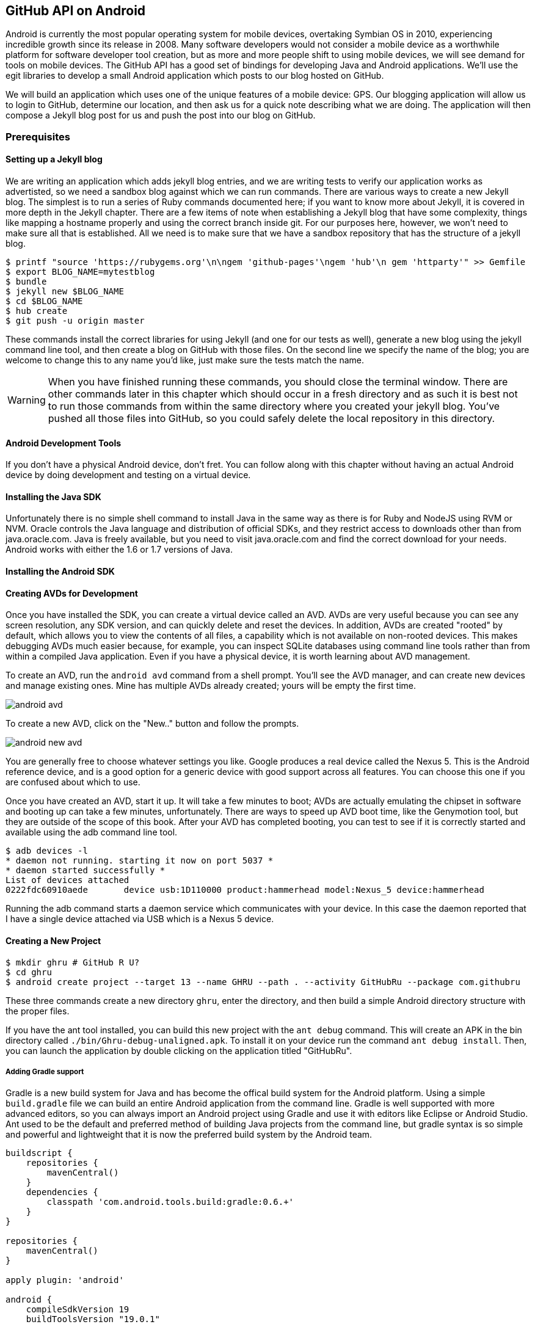== GitHub API on Android

Android is currently the most popular operating system for mobile
devices, overtaking Symbian OS in 2010, experiencing incredible growth
since its release in 2008. Many software developers would not consider
a mobile device as a worthwhile platform for software developer tool
creation, but as more and more people shift to using mobile devices,
we will see demand for tools on mobile devices. The GitHub API has a
good set of bindings for developing Java and Android applications.
We'll use the egit libraries to develop a small Android application
which posts to our blog hosted on GitHub.

We will build an application which uses one of the unique features of a
mobile device: GPS. Our blogging application will allow us to login to
GitHub, determine our location, and then ask us for a quick note
describing what we are doing. The application will then compose a
Jekyll blog post for us and push the post into our blog on GitHub.

=== Prerequisites

==== Setting up a Jekyll blog

We are writing an application which adds jekyll blog entries, and we
are writing tests to verify our application works as advertisted, so
we need a sandbox blog against which we can run commands. There are
various ways to create a new Jekyll blog. The simplest is to run a
series of Ruby commands documented here; if you want to know more
about Jekyll, it is covered in more depth in the Jekyll chapter.
There are a few items of note when establishing a Jekyll blog that
have some complexity, things like mapping a hostname properly and using the
correct branch inside git. For our purposes here, however, we won't need
to make sure all that is established. All we need is to make sure that
we have a sandbox repository that has the structure of a jekyll blog.

[source,bash]
-----
$ printf "source 'https://rubygems.org'\n\ngem 'github-pages'\ngem 'hub'\n gem 'httparty'" >> Gemfile
$ export BLOG_NAME=mytestblog
$ bundle
$ jekyll new $BLOG_NAME
$ cd $BLOG_NAME
$ hub create
$ git push -u origin master
-----

These commands install the correct libraries for using Jekyll (and one
for our tests as well), generate a new blog using the jekyll command
line tool, and then create a blog on GitHub with those files. On the
second line we specify the name of the blog; you are welcome to change
this to any name you'd like, just make sure the tests match the name.

[WARNING]
When you have finished running these commands, you should close the
terminal window. There are other commands later in this chapter which
should occur in a fresh directory and as such it is best not to run
those commands from within the same directory where you created your
jekyll blog. You've pushed all those files into GitHub, so you could
safely delete the local repository in this directory.

==== Android Development Tools

If you don't have a physical Android device, don't fret. You can follow
along with this chapter without having an actual Android device by doing
development and testing on a virtual device. 

==== Installing the Java SDK

Unfortunately there is no simple shell command to install Java in the
same way as there is for Ruby and NodeJS using RVM or NVM. 
Oracle controls the Java language and distribution of official SDKs,
and they restrict access to downloads other than from java.oracle.com.
Java is freely available, but you need to visit java.oracle.com and
find the correct download for your needs. Android works with either
the 1.6 or 1.7 versions of Java.

==== Installing the Android SDK

==== Creating AVDs for Development

Once you have installed the SDK, you can create a virtual device
called an AVD. AVDs are very useful because you can see any screen
resolution, any SDK version, and can quickly delete and reset the
devices. In addition, AVDs are created "rooted" by default, which
allows you to view the contents of all files, a capability which is
not available on non-rooted devices. This makes debugging AVDs much
easier because, for example, you can inspect SQLite databases using
command line tools rather than from within a compiled Java
application. Even if you have a physical device, it is worth learning
about AVD management. 

To create an AVD, run the `android avd` command from a shell prompt.
You'll see the AVD manager, and can create new devices and manage
existing ones. Mine has multiple AVDs already created; yours will be
empty the first time.

image::images/android-avd.png[]

To create a new AVD, click on the "New.." button and follow the
prompts.

image::images/android-new-avd.png[]

You are generally free to choose whatever settings you like. Google
produces a real device called the Nexus 5. This is the Android
reference device, and is a good option for a generic device with good
support across all features. You can choose this one if you are
confused about which to use. 

Once you have created an AVD, start it up. It will take a few minutes
to boot; AVDs are actually emulating the chipset in software and
booting up can take a few minutes, unfortunately. There are ways to
speed up AVD boot time, like the Genymotion tool, but they are outside
of the scope of this book. After your AVD has completed booting, you
can test to see if it is correctly started and available using the adb
command line tool.

[source,bash]
$ adb devices -l
* daemon not running. starting it now on port 5037 *
* daemon started successfully *
List of devices attached 
0222fdc60910aede       device usb:1D110000 product:hammerhead model:Nexus_5 device:hammerhead

Running the adb command starts a daemon service which communicates
with your device. In this case the daemon reported that I have a
single device attached via USB which is a Nexus 5 device.

==== Creating a New Project

[source,bash]
$ mkdir ghru # GitHub R U?
$ cd ghru
$ android create project --target 13 --name GHRU --path . --activity GitHubRu --package com.githubru

These three commands create a new directory `ghru`, enter the
directory, and then build a simple Android directory structure with
the proper files.

If you have the ant tool installed, you can build this new project
with the `ant debug` command. This will create an APK in the bin
directory called `./bin/Ghru-debug-unaligned.apk`. To install it on
your device run the command `ant debug install`. Then, you can launch
the application by double clicking on the application titled
"GitHubRu".

===== Adding Gradle support

Gradle is a new build system for Java and has become the offical build
system for the Android platform.
Using a simple `build.gradle` file we can build an entire Android
application from the command line. Gradle is well supported with more
advanced editors, so you can always import an Android project using
Gradle and use it with editors like Eclipse or Android Studio. Ant
used to be the default and preferred method of building Java projects
from the command line, but gradle syntax is so simple and powerful and
lightweight that it is now the preferred build system by the Android team.

[source,groovy]
-----
buildscript {
    repositories {
        mavenCentral()
    }
    dependencies {
        classpath 'com.android.tools.build:gradle:0.6.+'
    }
}

repositories {
    mavenCentral()
}

apply plugin: 'android'

android {
    compileSdkVersion 19
    buildToolsVersion "19.0.1"

    sourceSets { // <1>
      main {
        manifest.srcFile 'AndroidManifest.xml'
        java.srcDirs = ['src']
        resources.srcDirs = ['src']
        res.srcDirs = ['res']
        assets.srcDirs = ['assets']
      }
    }

}

dependencies {
  compile 'org.eclipse.mylyn.github:org.eclipse.egit.github.core:2.1.5' // <2>
}



-----

Gradle build files use some standard boilerplate which you can ignore
here, but there are two items which are worth noting.

<1> Gradle was not designed for Android; it started as a generic java
build tool. We need to specify where the files to compile reside for an android
project using the `sourceSets` variable.
<2> We can install the egit library, our interface to the GitHub API
from within Java, using this simple declaration. Gradle will download
the proper JAR files from the Maven repository and build them into our
application using this dependency declaration.


===== Installing Gradle

To use gradle, you need to install it. It does not come packaged with
the Java SDK nor with the Android SDK. There are various ways to
install gradle: either using a built in package manager, or
downloading from the website gradle.org. Gradle is in constant flux as
new versions are released, and I found the easiest way for me to
install it was to download into a directory called "bin" and unzip the
files there. Then, I could specify exactly the version needed, and try
to complete a build. For example, for this project, I found gradle 1.8
worked best and my command was `~/bin/gradle-1.8/bin/gradle
assembleRelease`. 

===== Default Android Main

When we use the above commands to create a new android application, it
creates a sample entry point which is the starting point of our
Android application. 

[source,java]
-----
package com.githubru;

import android.app.Activity;
import android.os.Bundle;

public class MainActivity extends Activity
{
    /** Called when the activity is first created. */
    @Override
    public void onCreate(Bundle savedInstanceState)
    {
        super.onCreate(savedInstanceState);
        setContentView(R.layout.main);
    }
}

-----

When the application is launched, the
Android OS will launch this activity and then call the `onCreate`
method for us. Inside this method, our application calls our parent's
implementation of `onCreate`, and then inflates the layout for our
application. This layout corresponds to an automatically generated XML
file which resides in our layouts directory called `main.xml`. 

[source,java]
-----
<?xml version="1.0" encoding="utf-8"?>
<LinearLayout xmlns:android="http://schemas.android.com/apk/res/android"
    android:orientation="vertical"
    android:layout_width="fill_parent"
    android:layout_height="fill_parent"
    >
<TextView
    android:layout_width="fill_parent"
    android:layout_height="wrap_content"
    android:text="Hello World, MainActivity"
    />
</LinearLayout>


-----

You may have complicated feelings about XML files (I know I do), but
the Android layout XML files are a straightforward way to design
layouts declaratively, and many GUI tools provide sophisticated
ways to manage them. We'll manage ours by hand as they are exceedingly
simple.

==== Preparing our application for Calabash testing

Calabash requires the *internet* permission added to your
AndroidManifest.xml file. Calabash is actually a set of technologies
combined together to permit testing. One of these pieces is a wrapper around
your application (built on Robotium) that communicates with
Ruby over HTTP calls, and as such, your application must permit
network communication. To enable this, edit the `AndroidManifest.xml`
file to have the internet permission (look for the line labled
*uses-permission*): 

[source,yaml]
-----
<?xml version="1.0" encoding="utf-8"?>
<manifest xmlns:android="http://schemas.android.com/apk/res/android"
      package="com.whereimat"
      android:versionCode="1"
      android:versionName="1.0">
    <application android:label="@string/app_name"
                 android:icon="@drawable/ic_launcher">
      <uses-permission android:name="android.permission.INTERNET" />
        <activity android:name=".MainActivity"
                  android:label="@string/app_name">
            <intent-filter>
                <action android:name="android.intent.action.MAIN" />
                <category android:name="android.intent.category.LAUNCHER" />
            </intent-filter>
        </activity>
    </application>
</manifest>

-----

==== Writing tests

Practicing test driven development (following the path of our
friends at GitHub), we write tests for our application before
writing the code. There are many options for writing
tests on Java and Android. JUnit is a popular testing tool which
permits writing unit tests. Robotium is another testing tool which
focuses on a different aspect of testing, user interface tests. We'll
use a wrapper around Robotium called Calabash for Android which allows
us to write in a high level domain specific language. I find that
writing Calabash tests is a simpler way to write tests using APIs
because Calabash tests interact with the entire application, rather
than only the internals like unit testing. With unit testing you can
be required to mock out network interactions, and as such, often miss
subtle changes in APIs. Calabash also uses a simple DSL which is not
compiled, so refactoring and changing tests is a simple matter. And,
Calabash has a console mode which allows you to interactively refine
your tests. Calabash makes testing easy; your code can be complicated,
but tests should not be an onerous task. Calabash test scripts do
require more overhead and take longer to run because they are
instantiating and running a new app for each test (unlike unit tests
which can isolate a test to a small piece of code), but you can
mitigate the impact of this on your development flow by using
continuous integration tools or using a service like AppThwack.com to
run tests in the cloud.

Calabash runs using ruby. You already have ruby installed, so to
install calabash, run these commands:

[source,bash]
$ printf "source 'https://rubygems.org'\n\ngem 'calabash-android'" >> Gemfile
$ bundle install
$ calabash-android gen

Your `Gemfile` should now look like this:

[source,java]
-----
source 'https://rubygems.org'

gem 'calabash-android'
-----

We've now installed calabash and created the folder structure to hold
our tests along with some helper scripts. The `calabash-android gen`
command will write out a default calabash feature file. This is
boilerplate which we should change, so make the file named
`features/my_first.feature` look like this: 

[source,yaml]
-----
Feature: Login and post

  Scenario: As a valid user I can log into my app and post to my blog
    When I enter the username
    And I enter the password
    Then I press button number 1
    Then I wait up to 10 seconds to see "Logged into GitHub"
    Then I enter my current mood status
    Then I press button number 1
    Then I wait up to 10 seconds to see "Successful jekyll post"
    And I have a new jekyll post with my mood status

-----

You may not know how this works or what it does behind the scenes, but
the nice thing about Calabash scripts are that they are very readable
by humans without knowing any of those details. This test enters
credentials into the application, presses the first button, then waits
to make sure a login message is displayed, then enters in some text
into a field and presses another button and then expects to see the
text "Successful jekyll post". The last line is actually an
expectation that we will have created a post inside our GitHub
repository, so this line represents a verification happening outside
of our Android application.

When using calabash, you need to understand two types of files: "feature"
files and "step" files. Feature files define human readable actions
comprising a test. Step files define the code, written in Ruby, behind
these actions. Step files are entirely optional as there are many default steps
defined inside of Calabash that suit many app actions. You can find a
full list of default "canned" calabash steps here:
https://github.com/calabash/calabash-android/blob/master/ruby-gem/lib/calabash-android/canned_steps.md
Though you are not required to write steps and can often avoid writing ruby
code entirely when writing calabash tests for Android applications,
steps files are very useful when you want to refactor a long
set of actions into a smaller piece and reuse it, or when you need to
do something in Ruby that is not possible in a meta DSL (domain
specific language) like Calabash. For example, in this case we will be
using username and passwords retrieved from our environment rather
than storing them inside our source files. Keeping passwords inside
our source repositories is never a good idea.

Gradle and the Gradle Android plugin establish several useful "tasks" for you,
one of which is `assembleRelease`. That task builds a release version of your
application for you. We need to then resign the APK (the Android
application package format), and then we specify the `run` subtask
with a path to the APK to run our tests. 

[source,bash]
-----
$ gradle assembleDebug
$ bundle exec calabash-android resign build/apk/ghru-release-unsigned.apk 
$ bundle exec calabash-android run build/apk/ghru-release-unsigned.apk 
-----

We have not yet built the code to make these tests pass, and in addition,
we have not yet implemented the step definitions for our feature
tests. So, we see calabash provide us with boilerplate code which we
will copy into our step definition files to complete the test suite.

image::images/android-calabash-failures.png[]

[WARNING]
You can run calabash using just the abbreviated `calabash-android` command instead of `bundle
exec calabash-android`. But, there are good reasons to use the full
command. Adding bundle exec means that you are running your commands
within the bundler context, loading the gems which you specified in
the Gemfile. If you don't use this prefix, things might work, or they
might not. At the time of this writing, there was a bug with the
newest version of Calabash for Android (0.4.21). To rectify this, we
specify 0.4.20 in our Gemfile. If we run without `bundle exec` then we
will not load the correct version of the calabash gems if another
newer version of calabash was previously installed (as it was in my
case). You'll see this if you run `calabash-android version` even once
you've bundled with an older version.

Copy and paste the output from our initial run into the file
`features/step_definitions/calabash_steps.rb`. This is our starting
point, with pending indicated for the places we will be adding our
code. Once the boilerplate is pasted in, modify it to actually enter
text into several Android text widgets. These ruby commands for
calabash are available in the Ruby API document:
https://github.com/calabash/calabash-android/blob/master/documentation/ruby_api.md

As you can see from the following code, step definitions are sometimes
just regular expression matches of the features, but can also include
vanilla ruby code. At the top of the file we store some variables for
usage later in the tests. Specifically, we will store a status message
as a random choice from a moods array, and then later verify that we
successfully posted that status message into GitHub by reusing that variable.
The `set_title_and_mood` method establishes the correct filename
format for a Jekyll blog post (we'll do this same formatting in our
Java code later). Then we write a method which uses the Calabash Ruby
API to verify a UI element exists by the ID (these are the IDs created
inside our XML layout files), and if so, sets the field to the text
provided. After this our steps are very basic and uniform except for
the last item. Our last item verifies that we successfully stored the
data inside our GitHub repository by making a basic HTTP call using
the Httparty ruby gem.

[source,ruby]
-----
require 'calabash-android/calabash_steps'

@status = nil
@moods = %w{ happy sad angry blue energized }
@mood = nil
@filename = nil
@title = nil

def set_title_and_mood
  @mood = "Feeling #{@moods[(rand()*@moods.length).to_i]} today"
  @title = @mood.downcase.strip.gsub(' ', '-').gsub(/[^\w-]/, '')
  date = (ENV['date'] ? Time.parse(ENV['date']) : Time.now).strftime('%Y-%m-%d')
  @filename = "_posts/#{date}-#{@title}.md"
end

def check_and_set( id, text )
  check_element_exists "edittext id:'#{id}'"
  query "edittext id:'#{id}'", :setText => text
end

When(/^I enter the username$/) do
  check_and_set( "username", ENV['GH_USERNAME'] )
end

When(/^I enter the password$/) do
  check_and_set( "password", ENV['GH_PASSWORD'] )
end

Then(/^I choose my blog$/) do
  check_and_set( "repository", ENV['GH_REPO'] )
end

Then(/^I enter my current mood status$/) do
  set_title_and_mood()
  check_and_set( "post", @mood )
end

And(/^I have a new jekyll post with my mood status$/) do
  url = "https://raw.githubusercontent.com/#{ENV['GH_USERNAME']}/#{ENV['GH_REPO']}/#{ENV['gh_branch']||'master'}/#{@filename}"
  puts "Checking #{url} for content..."
  assert( `curl #{url}| grep #{@mood}`, "Mood update not posted" )
end


-----

Then we run from the command line using this command `GH_USER=foobar
GH_PASS=barfoo GH_REPO=myblog calabash-android run
build/apk/ghru-release-unsigned.apk`. Our code will still fail to pass,
but now we are actually verifying real functionality of our future app.

image::images/android-calabash-failures2.png[]

So, let's start building our application. Obviously we need to put a
username and password field into our application. Jumping into our XML
layout files and editing gives us this file:

[source,xml]
-----
<?xml version="1.0" encoding="utf-8"?>
<LinearLayout xmlns:android="http://schemas.android.com/apk/res/android"
    android:orientation="vertical"
    android:layout_width="fill_parent"
    android:layout_height="fill_parent"
    >
<TextView
    android:layout_width="fill_parent"
    android:layout_height="wrap_content"
    android:text="GitHub Username:"
    />
<EditText
    android:layout_width="fill_parent"
    android:layout_height="wrap_content"
    android:id="@+id/username"
    />

<TextView
    android:layout_width="fill_parent"
    android:layout_height="wrap_content"
    android:text="GitHub Password:"
    />

<EditText
    android:layout_width="fill_parent"
    android:layout_height="wrap_content"
    android:id="@+id/password"
    />

<Button
    android:layout_width="fill_parent"
    android:layout_height="wrap_content"
    android:text="Login"
    android:id="@+id/login"
    />

<TextView
    android:layout_width="fill_parent"
    android:layout_height="wrap_content"
    android:text="GitHub Password:"
    android:id="@+id/login_status"
    />

</LinearLayout>


-----

We've now defined the XML for a full on login. Once logged in, we can
define what the user will see, a layout that permits them to enter a
blog post into a large text field and then click a button to submit
the blog post. We also leave an empty status box beneath the button to
provide context while saving the post.


[source,xml]
-----
<?xml version="1.0" encoding="utf-8"?>
<LinearLayout xmlns:android="http://schemas.android.com/apk/res/android"
    android:orientation="vertical"
    android:layout_width="fill_parent"
    android:layout_height="fill_parent"
    >
  <TextView
      android:layout_width="fill_parent"
      android:layout_height="wrap_content"
      android:text="Logged into GitHub"
      android:layout_weight="0"
      />

  <EditText
      android:layout_width="fill_parent"
      android:layout_height="wrap_content"
      android:hint="Enter the blog repository"
      android:id="@+id/repository"
      android:layout_weight="0"
      />
  
  <EditText
      android:gravity="top"
      android:layout_width="fill_parent"
      android:layout_height="fill_parent"
      android:hint="Enter your blog post"
      android:id="@+id/post"
      android:layout_weight="1"
      />
  
  <Button
      android:layout_width="fill_parent"
      android:layout_height="wrap_content"
      android:layout_weight="0"
      android:id="@+id/submit"
      android:text="Send blog post"/>
    
  <TextView
      android:layout_width="fill_parent"
      android:layout_height="wrap_content"
      android:id="@+id/post_status"
      android:layout_weight="0"
      android:text=""/>
  
</LinearLayout>


-----

Let's make the code changes to our MainActivity.

[source,java]
-----
package com.githubru;

import android.app.Activity;
import android.os.Bundle;
import android.widget.Button;
import android.widget.LinearLayout;
import android.widget.EditText;
import android.widget.TextView;
import android.view.View;

public class MainActivity extends Activity
{
    /** Called when the activity is first created. */
    @Override
    public void onCreate(Bundle savedInstanceState)
    {
        super.onCreate(savedInstanceState);
        setContentView(R.layout.main); 

        Button login = (Button)findViewById( R.id.login ); // <1>
        login.setOnClickListener(new View.OnClickListener() {
                public void onClick(View v) {
                    login(); // <2>
                }
            });
    }

    private void login() {
        setContentView(R.layout.logged_in); // <3>

        Button submit = (Button)findViewById( R.id.submit );
        submit.setOnClickListener(new View.OnClickListener() {
                public void onClick(View v) {
                    doPost(); // <4>
                }
            });
    }

    private void doPost() {
        TextView tv = (TextView)findViewById( R.id.post_status ); // <5>
        tv.setText( "Successful jekyll post" );
    }

}

-----

This code mocks out the functionality we will be building and shows us
exactly what the UI will look like once that code is completed.

<1> We register a click handler for our login button.
<2> When the login button is clicked, we call the `login()` function
<3> Once we have logged in, we setup a new layout with UI elements suitable for making a blog post
<4> We then setup another click handler for the submit button; when
clicked, we call the `doPost()` function.
<5> Our `doPost()` function updates the status message at the bottom
of our application.

Viewed inside our application:

image::images/android-calabash-logged-in.png[]

These tests will fail as we've not yet implemented the functionality.
But, we do have a clear direction to build towards.

==== Code to Login to GitHub

Let's first work on the `login()` method. From the Egit libary
reference: 

https://github.com/eclipse/egit-github/tree/master/org.eclipse.egit.github.core

The code to login to GitHub is as simple as can be:

[source,java]
-----
//Basic authentication
GitHubClient client = new GitHubClient();
client.setCredentials("user", "passw0rd");
-----

Unfortunately the context in which the code
runs makes as much a difference as the code. Android requires that any
code which makes network connections run inside a background thread.
Android applications, in order to maintain responsive UI behavior,
disallow any long running processes (or indeterminate processes, like
network activity) from running on the main UI thread. If your eyes are
starting to spin at the thought of learning about threading using
Java, dispell your worries. The Android SDK provides a great class for
managing background thread code called `AsyncTask`. We derive from
this interface and override at least one method which runs our
background thread code (called `doInBackground()` coincidentally).

[source,java]
-----
...
public class MainActivity extends Activity
{
    /** Called when the activity is first created. */
    @Override
    public void onCreate(Bundle savedInstanceState)
    {
        super.onCreate(savedInstanceState);
        setContentView(R.layout.main); 

        Button login = (Button)findViewById( R.id.login ); 
        login.setOnClickListener(new View.OnClickListener() {
                public void onClick(View v) {
                    EditText utv = (EditText)findViewById( R.id.username ); // <1>
                    EditText ptv = (EditText)findViewById( R.id.password );
                    String username = (String)utv.getText().toString();
                    String password = (String)ptv.getText().toString();
                    TextView status = (TextView)findViewById( R.id.login_status ); // <2>
                    status.setText( "Logging in, please wait..." );
                    new LoginTask().execute( username, password ); // <3>
                }
            });
    }

    private void loggedIn() {

        setContentView(R.layout.logged_in); 

        Button submit = (Button)findViewById( R.id.submit );
        submit.setOnClickListener(new View.OnClickListener() {
                public void onClick(View v) {
                    doPost(); 
                }
            });
    }

    class LoginTask extends AsyncTask<String, Void, Boolean> {  // <4>
        @Override
            protected Boolean doInBackground(String... credentials) {
            boolean rv = false;
            UserService us = new UserService();
            us.getClient().setCredentials( credentials[0], credentials[1] ); // <5>
            try {
                User user = us.getUser( credentials[0] ); // <6>
                rv = null != user;
            }
            catch( IOException ioe ) {}
            return rv;
        }
        
        @Override
            protected void onPostExecute(Boolean result) {
            if( result ) {
                loggedIn(); // <7>
            }
            else {
                TextView status = (TextView)findViewById( R.id.login_status );
                status.setText( "Invalid login, please check credentials" ); // <8>
            }
        }
    }

    private void doPost() {
        TextView tv = (TextView)findViewById( R.id.post_status ); 
        tv.setText( "Successful jekyll post" );
    }
    
...
-----

We've now implemented the login functionality.

<1> We retrieve the username and password from our UI elements. 
<2> Our UI should notify the user that a login is occurring in a
background task, so we grab the status text element and update the text in it. 
<2> We then start the background thread process to do our login. This
syntax creates a new thread for us with the username and password as
parameters. Android will manage the lifecycle of this thread for us,
meaning starting a new thread, separate from the main UI thread.
<2> Here we define the derived AsyncTask class. The three types in the
generics signature provide a way to parameterize our instantiated task;
we need to provide a username and password to the background task, and
the first type in the signature allows us to pass an array of Strings.
You can see in the actual method definition that the ellipsis notation
provides a way to parameterize a method with a variable number of
arguments (called varargs). Inside our defined method we expect we
will send two Strings in, and we make sure to do that in our call.
<5> Once inside the `doInBackground()` function, we instantiate a
`UserService` class, a wrapper around the GitHub API which interacts
with the user service API call. In order to access this information,
we have to retrieve the client for this service call and provide the
client with the username and password credentials. This is the syntax
to do that.
<6> We wrap the call to `getUser()` in a try block as the function
signature can throw an error (if the network were down, for example).
We don't really need to retrieve information about the user using the
User object, but this call verifies that our username and password are
correct and we store the result of the call in our return value.
GitHub will not use the credentials you set until you make an API
call, so we need to use our credentials to access something in order
to verify those credentials work.
<7> We renamed the `login()` function to more accurately reflect the
fact that when we call this, we are already logged into GitHub.
<8> If our login was a failure, either because of network failure, or
because our credentials were incorrect, we indicate this in the status
message. A user can retry if they wish.

This code will not compile yet, because we need to import the support
classes. The JARs and classes for Egit have already been added to our project
automatically using gradle. Make sure you add these `import`
statements to the top of the file, under the other imports.

[source,java]
-----
...
import android.view.View;
import android.os.AsyncTask;
import org.eclipse.egit.github.core.service.UserService;
import org.eclipse.egit.github.core.User;
import java.io.IOException;
...
-----

==== Code to talk to GitHub

Our last step is to write the code which handles putting content into GitHub.
This is not a simple function, because the GitHub API requires you
build out the structure used internally by Git. A great reference for learning more about
this structure is the free and open source book called "Pro Git" and
specifically the last chapter called "Git Internals".
(http://git-scm.com/book/en/Git-Internals). In a nutshell, the GitHub
API expects you to create a git "tree" and then place a "blob" object
into that tree. You then wrap the tree in a "commit" object and then
create that commit on GitHub using a data service wrapper. In
addition, writing a tree into GitHub requires knowing the base SHA
identifier, so you'll see code which retrieves the last SHA in the
tree associated with our current branch. This code will work
regardless of whether we are pushing code into the master branch, or
into the gh-pages branch, so this utility class works with real
Jekyll blogs. It would be lovely if the GitHub API provided more
"porcelain" (the Git term for user friendly verbs that insulate you
from knowing the internals of Git) instead of only this "plumbing" API, but
having the API work like this does give you full control over manipulating
your repository and data programmatically in any way that you could
possibly need to as it maps exactly to the capabilities you would
have writing to a file stored in a local git repository on your hard drive.

We'll write a helper class called `GitHubHelpers` and add a single
static method which writes a file to our repository.

[source,java]
-----
package com.githubru;

import org.eclipse.egit.github.core.*;
import org.eclipse.egit.github.core.service.CommitService;
import org.eclipse.egit.github.core.service.DataService;
import org.eclipse.egit.github.core.service.GistService;
import org.eclipse.egit.github.core.service.RepositoryService;

import java.io.IOException;
import java.util.*;

class GitHubHelpers {

    public static void SaveFile( String login, String password, String repoName,
                                   String contentsBase64, String filename, String commitMessage ) {
        
        boolean rv = true;

        try {
            // Thank you: https://gist.github.com/Detelca/2337731

            // create needed services
            RepositoryService repositoryService = new
            RepositoryService();
            repositoryService.getClient().setCredentials( login, password );
            CommitService commitService = new CommitService();
            commitService.getClient().setCredentials( login, password );
            DataService dataService = new DataService();
            dataService.getClient().setCredentials( login, password );

            // get some sha's from current state in git
            Repository repository =  repositoryService.getRepository(login, repoName);
            List<RepositoryBranch> branches = repositoryService.getBranches(repository);
            RepositoryBranch theBranch = null;
            RepositoryBranch master = null;
            // Iterate over the branches and find gh-pages or master
            for( RepositoryBranch i : branches ) {
                String theName = i.getName().toString();
                if( theName.equalsIgnoreCase("gh-pages") ) {
                    theBranch = i;
                }
                else if( theName.equalsIgnoreCase("master") ) {
                    master = i;
                }
            }
            if( null == theBranch ) {
                theBranch = master;
            }

            String baseCommitSha = theBranch.getCommit().getSha();
            // create new blob with data

            Random random = new Random();
            Blob blob = new Blob();
            blob.setContent(contentsBase64);
            blob.setEncoding(Blob.ENCODING_BASE64);
            String blob_sha = dataService.createBlob(repository,
            blob);
            Tree baseTree = dataService.getTree(repository,
            baseCommitSha);

            // create new tree entry
            TreeEntry treeEntry = new TreeEntry();
            treeEntry.setPath(filename);
            treeEntry.setMode(TreeEntry.MODE_BLOB);
            treeEntry.setType(TreeEntry.TYPE_BLOB);

            treeEntry.setSha(blob_sha);
            treeEntry.setSize(blob.getContent().length());
            Collection<TreeEntry> entries = new
            ArrayList<TreeEntry>();
            entries.add(treeEntry);
            Tree newTree = dataService.createTree(repository, entries,
            baseTree.getSha());

            // create commit
            Commit commit = new Commit();
            commit.setMessage( commitMessage );
            commit.setTree(newTree);
            List<Commit> listOfCommits = new ArrayList<Commit>();
            listOfCommits.add(new Commit().setSha(baseCommitSha));
            // listOfCommits.containsAll(base_commit.getParents());
            commit.setParents(listOfCommits);
            // commit.setSha(base_commit.getSha());
            Commit newCommit = dataService.createCommit(repository,
            commit);

            // create resource
            TypedResource commitResource = new TypedResource();
            commitResource.setSha(newCommit.getSha());
            commitResource.setType(TypedResource.TYPE_COMMIT);
            commitResource.setUrl(newCommit.getUrl());

            // get master reference and update it
            Reference reference = dataService.getReference(repository, "heads/" + theBranch.getName() );
            reference.setObject(commitResource);
            Reference response = dataService.editReference(repository, reference, true) ;
        }
        catch( IOException ieo ) {
            ieo.printStackTrace();
        }

    }
}

-----

Finally, we can now implement the `doPost()` method inside our
`MainActivity` class.

[source,java]
-----
...
                TextView status = (TextView)findViewById( R.id.login_status );
                status.setText( "Invalid login, please check credentials" ); // <8>
            }
        }
    }

    private void doPost() {
        new PostTask().execute( username, password );
    }

    class PostTask extends AsyncTask<String, Void, Boolean> {  // <4>

        private String getFilename( String post ) {
            String title = post.substring( 0, post.length() > 30 ? 30 : post.length() );
            String jekyllfied = title.toLowerCase().replaceAll( "\W+", "-").replaceAll( "\W+$", "" );
            SimpleDateFormat sdf = new SimpleDateFormat( "yyyy-MM-dd-" );
            String prefix = sdf.format( new Date() );
            String filename = "_posts/" + prefix + jekyllfied + ".md";
            return filename;
        }

        @Override 
            protected Boolean doInBackground(String... credentials) {
            String username = credentials[0];
            String password = credentials[1];

            EditText post = (EditText)findViewById( R.id.post );
            String postContents = post.getText().toString();
            String base64ed = new String( Base64.encodeBase64( postContents.getBytes() ) );

            EditText repo = (EditText)findViewById( R.id.repository );
            String repoName = repo.getText().toString();

            String filename = getFilename( postContents );

            return GitHubHelpers.SaveFile( username, password, 
                                           repoName, base64ed, filename );
        }
        
        @Override
            protected void onPostExecute(Boolean result) {
            TextView status = (TextView)findViewById( R.id.post_status );
            if( result ) {
                status.setText( "Successful jekyll post" );
            }
            else {
                status.setText( "Post failed." ); // <8>
            }
        }
    }


    
...
-----

Our `doPost()` command now does one thing: instantiates a new PostTask
which. As we are performing network operations, we again create a
subclass of `AsyncTask` which handles these operations automatically
on a background thread. We pass in the username and password which we
retrieved earlier.

The GitHub API requires that files written into repositories be
encoded using Base64 encoding. Apache provides a suite of tools to do
this. To add these to our project, we need to add to our dependencies
inside our `build.gradle` file:

[source,java]
-----
...

dependencies {
  compile 'org.eclipse.mylyn.github:org.eclipse.egit.github.core:2.1.5' // <2>
   compile( 'commons-codec:commons-codec:1.9' )
}
...
-----

And, our `MainActivity.java` needs to import the Base64 class using the
statement `import org.apache.commons.codec.binary.Base64;`



<1> Jekyll posts require that filenames look a very specific way.
Files must be in the `_posts` directory, and should be named with the
date formatted using the formatting string `yyyy-MM-dd` (producing a
string like `2012-12-12`) and then followed by a title all lowercased
and with whitespace replaced by hyphens. The `getFilename()` function
does all this for us, using the first 30 characters of the post body
as a title.
<2> We extract the username and parameters from the parameters given
upon instantiation of the `AsyncTask`.
<3> As noted above, we convert our content to Base64 using the Apache
foundation helper utility.
<4>
